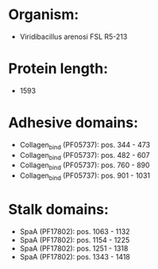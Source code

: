 * Organism:
- Viridibacillus arenosi FSL R5-213
* Protein length:
- 1593
* Adhesive domains:
- Collagen_bind (PF05737): pos. 344 - 473
- Collagen_bind (PF05737): pos. 482 - 607
- Collagen_bind (PF05737): pos. 760 - 890
- Collagen_bind (PF05737): pos. 901 - 1031
* Stalk domains:
- SpaA (PF17802): pos. 1063 - 1132
- SpaA (PF17802): pos. 1154 - 1225
- SpaA (PF17802): pos. 1251 - 1318
- SpaA (PF17802): pos. 1343 - 1418

